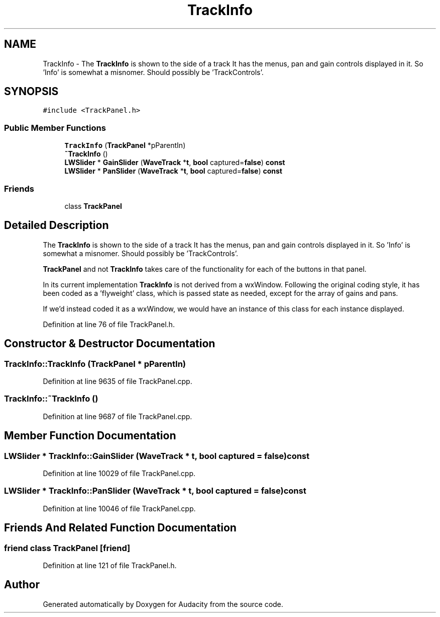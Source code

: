 .TH "TrackInfo" 3 "Thu Apr 28 2016" "Audacity" \" -*- nroff -*-
.ad l
.nh
.SH NAME
TrackInfo \- The \fBTrackInfo\fP is shown to the side of a track It has the menus, pan and gain controls displayed in it\&. So 'Info' is somewhat a misnomer\&. Should possibly be 'TrackControls'\&.  

.SH SYNOPSIS
.br
.PP
.PP
\fC#include <TrackPanel\&.h>\fP
.SS "Public Member Functions"

.in +1c
.ti -1c
.RI "\fBTrackInfo\fP (\fBTrackPanel\fP *pParentIn)"
.br
.ti -1c
.RI "\fB~TrackInfo\fP ()"
.br
.ti -1c
.RI "\fBLWSlider\fP * \fBGainSlider\fP (\fBWaveTrack\fP *\fBt\fP, \fBbool\fP captured=\fBfalse\fP) \fBconst\fP "
.br
.ti -1c
.RI "\fBLWSlider\fP * \fBPanSlider\fP (\fBWaveTrack\fP *\fBt\fP, \fBbool\fP captured=\fBfalse\fP) \fBconst\fP "
.br
.in -1c
.SS "Friends"

.in +1c
.ti -1c
.RI "class \fBTrackPanel\fP"
.br
.in -1c
.SH "Detailed Description"
.PP 
The \fBTrackInfo\fP is shown to the side of a track It has the menus, pan and gain controls displayed in it\&. So 'Info' is somewhat a misnomer\&. Should possibly be 'TrackControls'\&. 

\fBTrackPanel\fP and not \fBTrackInfo\fP takes care of the functionality for each of the buttons in that panel\&.
.PP
In its current implementation \fBTrackInfo\fP is not derived from a wxWindow\&. Following the original coding style, it has been coded as a 'flyweight' class, which is passed state as needed, except for the array of gains and pans\&.
.PP
If we'd instead coded it as a wxWindow, we would have an instance of this class for each instance displayed\&. 
.PP
Definition at line 76 of file TrackPanel\&.h\&.
.SH "Constructor & Destructor Documentation"
.PP 
.SS "TrackInfo::TrackInfo (\fBTrackPanel\fP * pParentIn)"

.PP
Definition at line 9635 of file TrackPanel\&.cpp\&.
.SS "TrackInfo::~TrackInfo ()"

.PP
Definition at line 9687 of file TrackPanel\&.cpp\&.
.SH "Member Function Documentation"
.PP 
.SS "\fBLWSlider\fP * TrackInfo::GainSlider (\fBWaveTrack\fP * t, \fBbool\fP captured = \fC\fBfalse\fP\fP) const"

.PP
Definition at line 10029 of file TrackPanel\&.cpp\&.
.SS "\fBLWSlider\fP * TrackInfo::PanSlider (\fBWaveTrack\fP * t, \fBbool\fP captured = \fC\fBfalse\fP\fP) const"

.PP
Definition at line 10046 of file TrackPanel\&.cpp\&.
.SH "Friends And Related Function Documentation"
.PP 
.SS "friend class \fBTrackPanel\fP\fC [friend]\fP"

.PP
Definition at line 121 of file TrackPanel\&.h\&.

.SH "Author"
.PP 
Generated automatically by Doxygen for Audacity from the source code\&.
